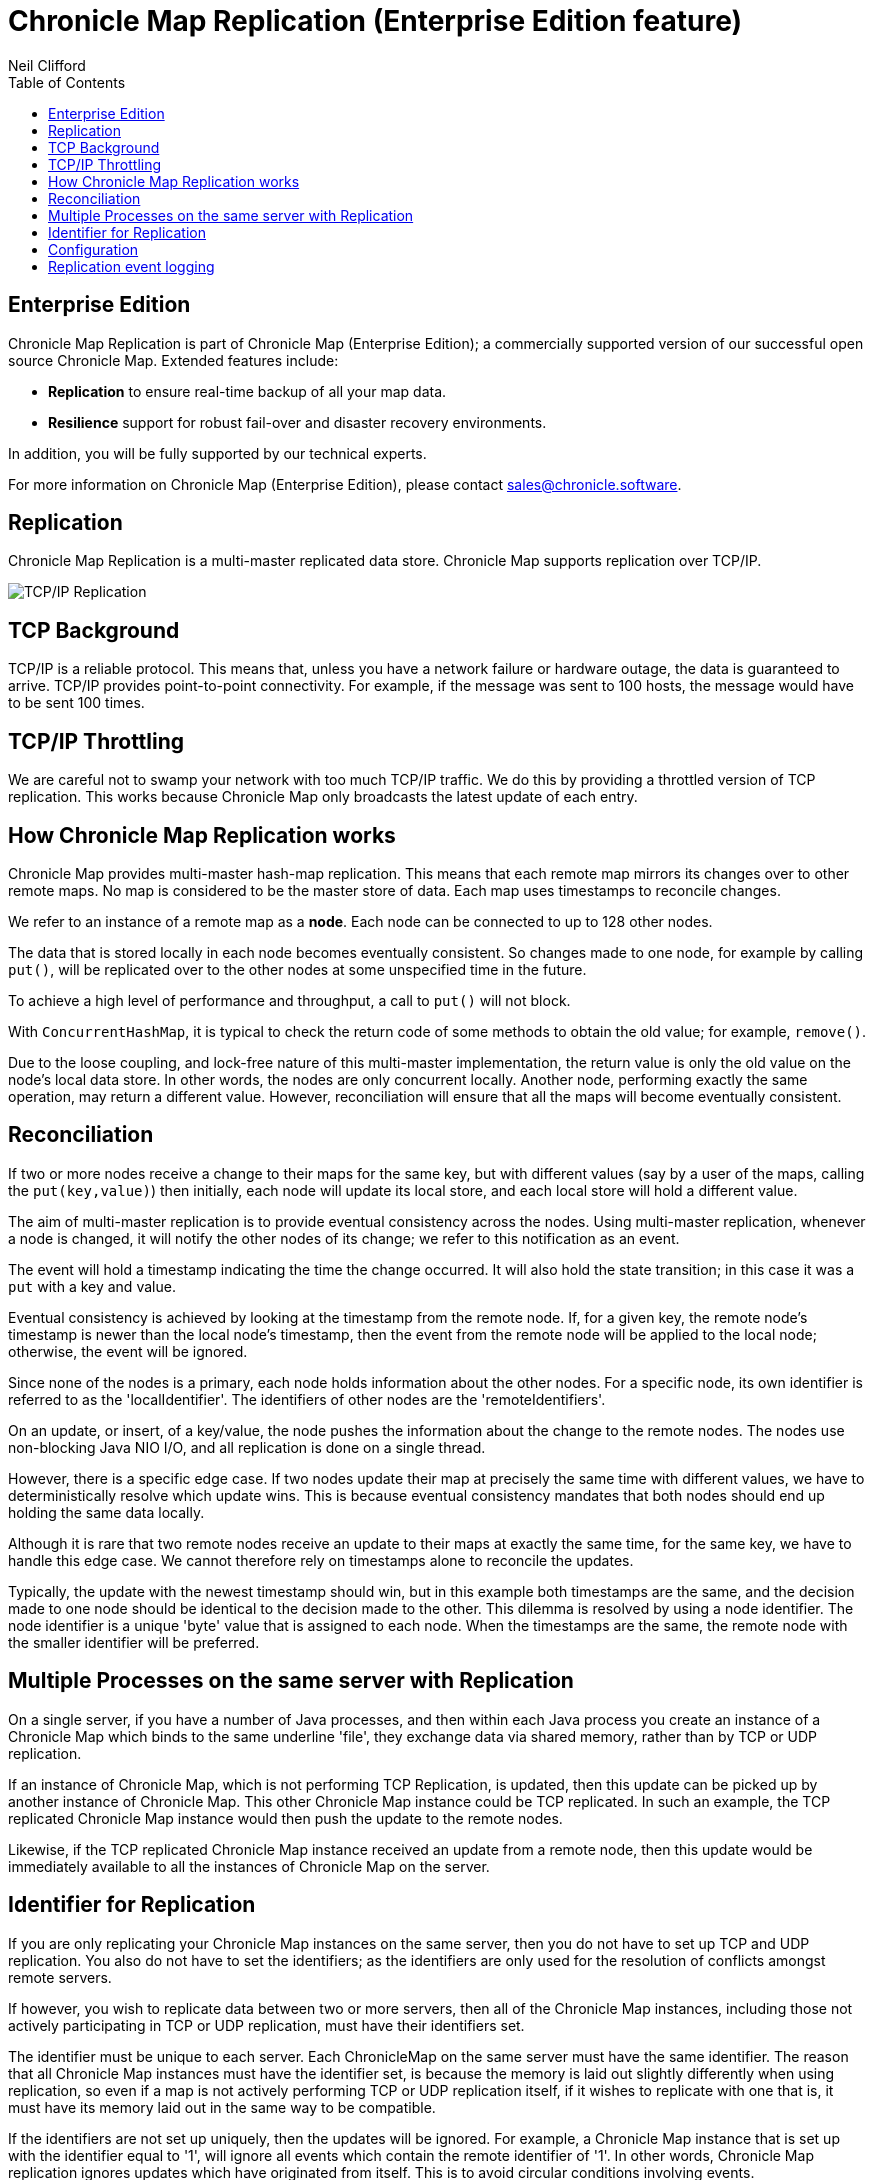 = Chronicle Map Replication (Enterprise Edition feature)
Neil Clifford
:toc: macro
:toclevels: 1
:css-signature: demo
:toc-placement: macro
:icons: font

toc::[]

== Enterprise Edition
Chronicle Map Replication is part of Chronicle Map (Enterprise Edition); a commercially supported version of our successful open source Chronicle Map. Extended features include:

- *Replication* to ensure real-time backup of all your map data.
- *Resilience* support for robust fail-over and disaster recovery environments.

In addition, you will be fully supported by our technical experts.

For more information on Chronicle Map (Enterprise Edition), please contact mailto:sales@chronicle.software[sales@chronicle.software].

== Replication

Chronicle Map Replication is a multi-master replicated data store. Chronicle Map supports replication over TCP/IP.

image::http://openhft.net/wp-content/uploads/2014/07/Chronicle-Map-TCP-Replication_simple_02.jpg[TCP/IP Replication]

== TCP Background
TCP/IP is a reliable protocol. This means that, unless you have a network failure or hardware outage, the data is guaranteed to arrive. TCP/IP provides point-to-point connectivity. For example, if the message was sent to 100 hosts, the message would have to be sent 100 times.

==  TCP/IP  Throttling
We are careful not to swamp your network with too much TCP/IP traffic. We do this by providing a throttled version of TCP replication. This works because Chronicle Map only broadcasts the latest update of each entry.

== How Chronicle Map Replication works
Chronicle Map provides multi-master hash-map replication. This means that each remote map mirrors its changes over to other remote maps. No map is considered to be the master store of data. Each map uses timestamps to reconcile changes.

We refer to an instance of a remote map as a **node**. Each node can be connected to up to 128 other nodes.

The data that is stored locally in each node becomes eventually consistent. So changes made to one node, for example by calling `put()`, will be replicated over to the other nodes at some unspecified time in the future.

To achieve a high level of performance and throughput, a call to `put()` will not block.

With `ConcurrentHashMap`, it is typical to check the return code of some methods to obtain the old value; for example, `remove()`.

Due to the loose coupling, and lock-free nature of this multi-master implementation, the return value is only the old value on the node's local data store. In other
words, the nodes are only concurrent locally. Another node, performing exactly the same operation, may return a different value. However, reconciliation will ensure that all the maps
will become eventually consistent.

== Reconciliation
If two or more nodes receive a change to their maps for the same key, but with different values (say by a user of the maps, calling the `put(key,value)`) then initially, each node will update its local store, and each local store will hold a different value.

The aim of multi-master replication is
to provide eventual consistency across the nodes. Using multi-master replication, whenever a node is changed, it will notify the other nodes of its change; we refer to this notification as an event.

The event will hold a timestamp indicating the time the change occurred. It will also hold the state transition; in this case it was a `put` with a key and value.

Eventual consistency is achieved by looking at the timestamp from the remote node. If, for a given key, the remote node's timestamp is newer than the local node's timestamp, then the event from the remote node will be applied to the local node; otherwise, the event will be ignored.

Since none of the nodes is a primary, each node holds information about the other nodes. For a specific node, its own identifier is referred to as the 'localIdentifier'. The identifiers of other nodes are the 'remoteIdentifiers'.

On an update, or insert, of a key/value, the node pushes the information about the change to the remote nodes. The nodes use non-blocking Java NIO I/O, and all replication is done on a single thread.

However, there is a specific edge case. If two nodes update their map at precisely the same time with different values, we have to deterministically resolve which update wins. This is because eventual
consistency mandates that both nodes should end up holding the same data locally.

Although it is rare that two remote
nodes receive an update to their maps at exactly the same time, for the same key, we have to handle this edge case.  We cannot therefore rely on timestamps alone to reconcile
the updates.

Typically, the update with the newest timestamp should win, but in this example both timestamps are the same, and the decision made to one node should be identical to the decision made to the other. This dilemma is resolved by using a node identifier. The node identifier is a unique
'byte' value that is assigned to each node. When the timestamps are the same, the remote node with the smaller identifier will be preferred.

== Multiple Processes on the same server with Replication

On a single server, if you have a number of Java processes, and then within each Java process you create an instance of a Chronicle Map which binds to the same underline 'file', they exchange data via shared memory, rather than by TCP or UDP replication.

If an instance of Chronicle Map, which is not performing TCP Replication, is updated, then this update can be picked up by another instance of Chronicle Map. This other Chronicle Map instance could be TCP replicated. In such an example, the TCP replicated Chronicle Map instance would then push the update to the remote nodes.

Likewise, if the TCP replicated Chronicle Map instance received an update from a remote node, then this update would be immediately available to all the instances of Chronicle Map on the server.

== Identifier for Replication
If you are only replicating your Chronicle Map instances on the same server, then you do not have to set up TCP and UDP replication. You also do not have to set the identifiers; as the identifiers are only used for the resolution of conflicts amongst remote servers.

If however, you wish to replicate data between two or more servers, then all of the Chronicle Map instances, including those not actively participating in TCP or UDP replication, must have their identifiers set.

The identifier must be unique to each server. Each ChronicleMap on the same server must have
the same identifier. The reason that all Chronicle Map instances must have the identifier set, is because
the memory is laid out slightly differently when using replication, so even if a map is not actively performing TCP or UDP replication itself, if it wishes to replicate with one that is, it must have its memory laid out in the same way to be compatible.

If the identifiers are not set up uniquely, then the updates will be ignored. For example,
a Chronicle Map instance that is set up with the identifier equal to '1', will ignore all events which contain the remote identifier of '1'. In other words, Chronicle Map replication ignores updates which have originated from itself. This is to avoid circular conditions involving events.

When setting up the identifier you can use values from `1` to `127`.

The identifier is setup on the builder as follows:

```java
TcpTransportAndNetworkConfig tcpConfig = ...
map = ChronicleMapBuilder
    .of(Integer.class, CharSequence.class)
    .replication(identifier, tcpConfig)
    .create();
```

== Configuration

Configuration of map nodes is done either, by creating configuration programmatically, or through YAML configuration files.

The following example uses a basic `yaml` configuration file to define clustered replication for the map named `fx`:

[source, yaml]
....
!MapReplicationCfg {
  cluster: {
    host1: {
      hostId: 1,
      connectUri: hostport1,
    },
    host2: {
      hostId: 2,
      connectUri: hostport2,
    },
     host3: {
       hostId: 3,
       connectUri: hostport3,
     }
  },
  maps: {
    fx: {
        entries: 10000,
        keyClass: !type String,
        valueClass: !type software.chronicle.enterprise.map.ValueObject,
        averageKeySize: 64,
        averageValueSize: 128,
        mapFileDataDirectory: data/$hostId/,
        mapLogDirectory: logs/$hostId/,
        enableReplicationLogging: true
    },
  }
}
....

And below is an example using this configuration file to start up cluster and insert entries in different maps, verifying that
all maps are eventually in sync:

[source, java]
....
try (ReplicatedMap clusterOnHost1 = createCluster(CLUSTER_YAML, 1);
     ReplicatedMap clusterOnHost3 = createCluster(CLUSTER_YAML, 3);
     ReplicatedMap clusterOnHost2 = createCluster(CLUSTER_YAML, 2)) {

    final ChronicleMap<String, ValueObject> mapOnHost1 = clusterOnHost1.getReplicatedMap("fx");
    final ChronicleMap<String, ValueObject> mapOnHost2 = clusterOnHost2.getReplicatedMap("fx");
    final ChronicleMap<String, ValueObject> mapOnHost3 = clusterOnHost3.getReplicatedMap("fx");

    mapOnHost1.put("USD/GBP", new ValueObject("BATS", System.currentTimeMillis(), 0.767957));
    mapOnHost2.put("GBP/USD", new ValueObject("BATS", System.currentTimeMillis(), 1.30216));
    mapOnHost3.put("EUR/USD", new ValueObject("LXN", System.currentTimeMillis(), 1.16337));

    Jvm.pause(500L);

    printMap("one", mapOnHost1);
    printMap("two", mapOnHost2);
    printMap("three", mapOnHost3);
}
....

This example is available in the repository https://github.com/ChronicleEnterprise/Chronicle-Map-Enterprise-Demo/blob/master/Example1/src/main/java/software/chronicle/enterprise/map/ThreeWayMapReplicationExampleMain.java[here]

== Replication event logging

Chronicle Map Enterprise can be configured to log all replication events to a Chronicle Queue for auditing purposes.

Currently, a map can be configured to log all *outgoing* events that it sends to remote peers.

The example below shows the message flow for a map with a single remote peer receiving replication events:

[source, java]
....
.. header omitted

== encoded replication update sent to remote peer
targetHostId: 2
replicatedEntry: !!binary AYChq5LqwKXqFAFOEwAAAAAAAAD/////////fw==
....

'''
<<CM_Features.adoc#,Back to Features>>
